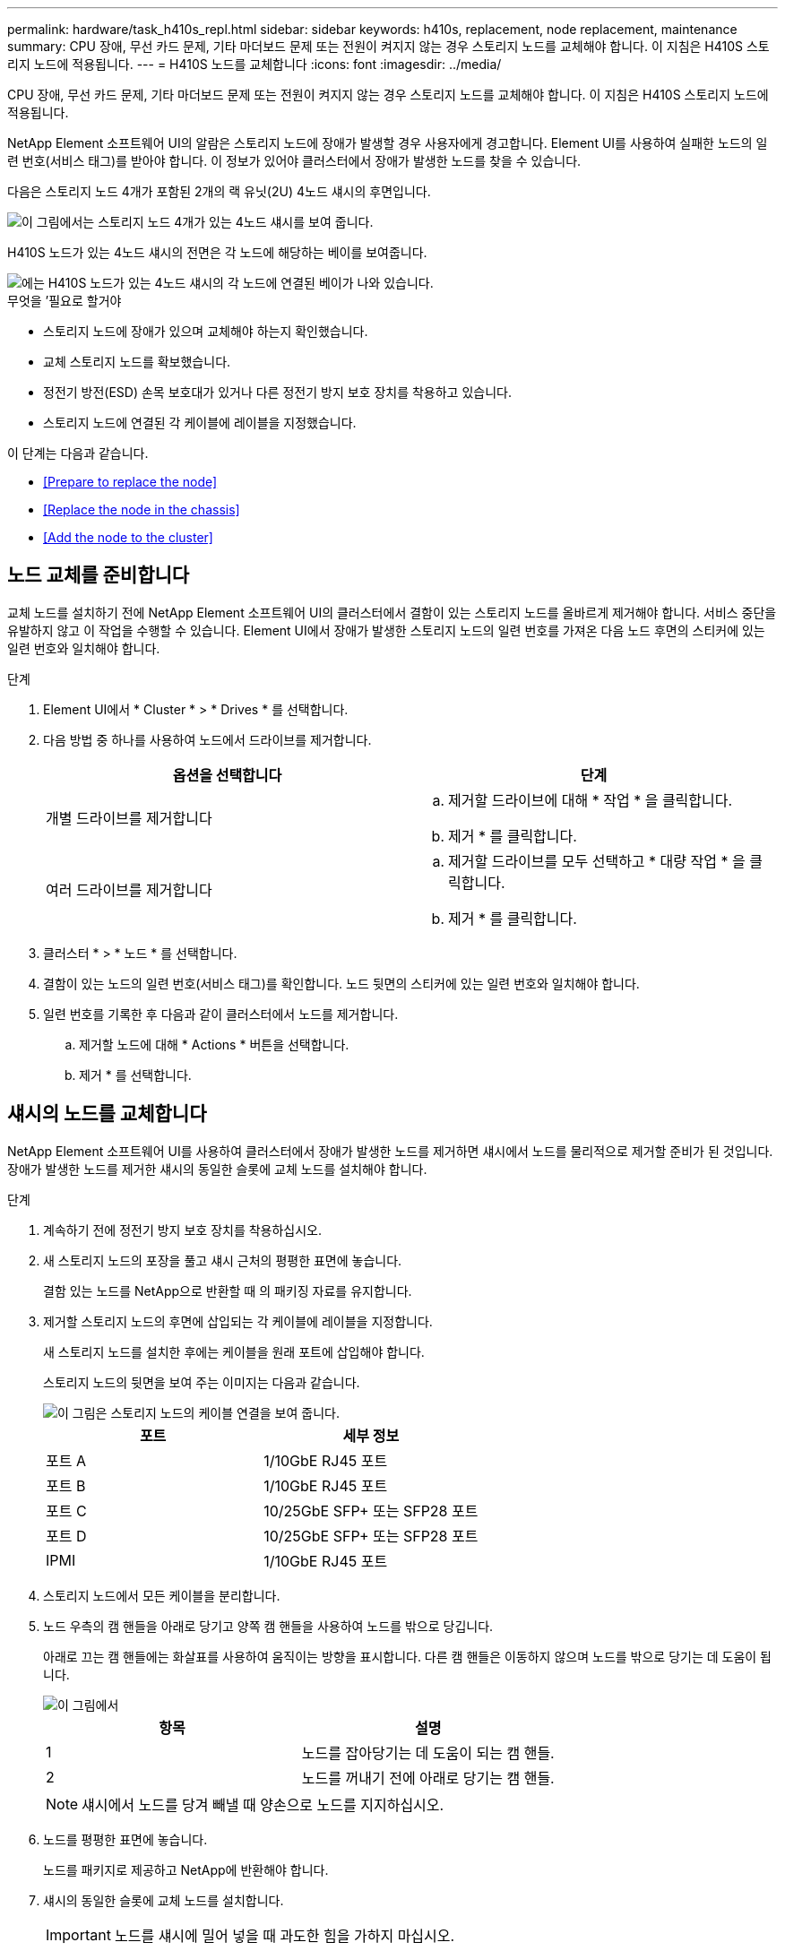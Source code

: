 ---
permalink: hardware/task_h410s_repl.html 
sidebar: sidebar 
keywords: h410s, replacement, node replacement, maintenance 
summary: CPU 장애, 무선 카드 문제, 기타 마더보드 문제 또는 전원이 켜지지 않는 경우 스토리지 노드를 교체해야 합니다. 이 지침은 H410S 스토리지 노드에 적용됩니다. 
---
= H410S 노드를 교체합니다
:icons: font
:imagesdir: ../media/


[role="lead"]
CPU 장애, 무선 카드 문제, 기타 마더보드 문제 또는 전원이 켜지지 않는 경우 스토리지 노드를 교체해야 합니다. 이 지침은 H410S 스토리지 노드에 적용됩니다.

NetApp Element 소프트웨어 UI의 알람은 스토리지 노드에 장애가 발생할 경우 사용자에게 경고합니다. Element UI를 사용하여 실패한 노드의 일련 번호(서비스 태그)를 받아야 합니다. 이 정보가 있어야 클러스터에서 장애가 발생한 노드를 찾을 수 있습니다.

다음은 스토리지 노드 4개가 포함된 2개의 랙 유닛(2U) 4노드 섀시의 후면입니다.

image::hci_stornode_rear.gif[이 그림에서는 스토리지 노드 4개가 있는 4노드 섀시를 보여 줍니다.]

H410S 노드가 있는 4노드 섀시의 전면은 각 노드에 해당하는 베이를 보여줍니다.

image::hci_stor_node_ssd_bays.gif[에는 H410S 노드가 있는 4노드 섀시의 각 노드에 연결된 베이가 나와 있습니다.]

.무엇을 &#8217;필요로 할거야
* 스토리지 노드에 장애가 있으며 교체해야 하는지 확인했습니다.
* 교체 스토리지 노드를 확보했습니다.
* 정전기 방전(ESD) 손목 보호대가 있거나 다른 정전기 방지 보호 장치를 착용하고 있습니다.
* 스토리지 노드에 연결된 각 케이블에 레이블을 지정했습니다.


이 단계는 다음과 같습니다.

* <<Prepare to replace the node>>
* <<Replace the node in the chassis>>
* <<Add the node to the cluster>>




== 노드 교체를 준비합니다

교체 노드를 설치하기 전에 NetApp Element 소프트웨어 UI의 클러스터에서 결함이 있는 스토리지 노드를 올바르게 제거해야 합니다. 서비스 중단을 유발하지 않고 이 작업을 수행할 수 있습니다. Element UI에서 장애가 발생한 스토리지 노드의 일련 번호를 가져온 다음 노드 후면의 스티커에 있는 일련 번호와 일치해야 합니다.

.단계
. Element UI에서 * Cluster * > * Drives * 를 선택합니다.
. 다음 방법 중 하나를 사용하여 노드에서 드라이브를 제거합니다.
+
[cols="2*"]
|===
| 옵션을 선택합니다 | 단계 


 a| 
개별 드라이브를 제거합니다
 a| 
.. 제거할 드라이브에 대해 * 작업 * 을 클릭합니다.
.. 제거 * 를 클릭합니다.




 a| 
여러 드라이브를 제거합니다
 a| 
.. 제거할 드라이브를 모두 선택하고 * 대량 작업 * 을 클릭합니다.
.. 제거 * 를 클릭합니다.


|===
. 클러스터 * > * 노드 * 를 선택합니다.
. 결함이 있는 노드의 일련 번호(서비스 태그)를 확인합니다. 노드 뒷면의 스티커에 있는 일련 번호와 일치해야 합니다.
. 일련 번호를 기록한 후 다음과 같이 클러스터에서 노드를 제거합니다.
+
.. 제거할 노드에 대해 * Actions * 버튼을 선택합니다.
.. 제거 * 를 선택합니다.






== 섀시의 노드를 교체합니다

NetApp Element 소프트웨어 UI를 사용하여 클러스터에서 장애가 발생한 노드를 제거하면 섀시에서 노드를 물리적으로 제거할 준비가 된 것입니다. 장애가 발생한 노드를 제거한 섀시의 동일한 슬롯에 교체 노드를 설치해야 합니다.

.단계
. 계속하기 전에 정전기 방지 보호 장치를 착용하십시오.
. 새 스토리지 노드의 포장을 풀고 섀시 근처의 평평한 표면에 놓습니다.
+
결함 있는 노드를 NetApp으로 반환할 때 의 패키징 자료를 유지합니다.

. 제거할 스토리지 노드의 후면에 삽입되는 각 케이블에 레이블을 지정합니다.
+
새 스토리지 노드를 설치한 후에는 케이블을 원래 포트에 삽입해야 합니다.

+
스토리지 노드의 뒷면을 보여 주는 이미지는 다음과 같습니다.

+
image::../media/hci_isi_storage_cabling.png[이 그림은 스토리지 노드의 케이블 연결을 보여 줍니다.]

+
[cols="2*"]
|===
| 포트 | 세부 정보 


 a| 
포트 A
 a| 
1/10GbE RJ45 포트



 a| 
포트 B
 a| 
1/10GbE RJ45 포트



 a| 
포트 C
 a| 
10/25GbE SFP+ 또는 SFP28 포트



 a| 
포트 D
 a| 
10/25GbE SFP+ 또는 SFP28 포트



 a| 
IPMI
 a| 
1/10GbE RJ45 포트

|===
. 스토리지 노드에서 모든 케이블을 분리합니다.
. 노드 우측의 캠 핸들을 아래로 당기고 양쪽 캠 핸들을 사용하여 노드를 밖으로 당깁니다.
+
아래로 끄는 캠 핸들에는 화살표를 사용하여 움직이는 방향을 표시합니다. 다른 캠 핸들은 이동하지 않으며 노드를 밖으로 당기는 데 도움이 됩니다.

+
image::../media/hci_stor_node_camhandles.gif[이 그림에서]

+
[cols="2*"]
|===
| 항목 | 설명 


 a| 
1
 a| 
노드를 잡아당기는 데 도움이 되는 캠 핸들.



 a| 
2
 a| 
노드를 꺼내기 전에 아래로 당기는 캠 핸들.

|===
+

NOTE: 섀시에서 노드를 당겨 빼낼 때 양손으로 노드를 지지하십시오.

. 노드를 평평한 표면에 놓습니다.
+
노드를 패키지로 제공하고 NetApp에 반환해야 합니다.

. 섀시의 동일한 슬롯에 교체 노드를 설치합니다.
+

IMPORTANT: 노드를 섀시에 밀어 넣을 때 과도한 힘을 가하지 마십시오.

. 제거한 노드에서 드라이브를 이동하여 새 노드에 삽입합니다.
. 원래 연결을 끊은 포트에 케이블을 다시 연결합니다.
+
케이블을 분리할 때 케이블에 부착된 레이블은 도움이 될 것입니다.

+
[NOTE]
====
.. 섀시 후면의 공기 환풍구가 케이블 또는 레이블에 의해 막히면 과열되어 구성 요소에 조기 오류가 발생할 수 있습니다.
.. 케이블을 포트에 억지로 밀어 넣지 마십시오. 케이블, 포트 또는 둘 다 손상될 수 있습니다.


====
+

TIP: 교체 노드가 섀시의 다른 노드와 같은 방식으로 케이블로 연결되어 있는지 확인합니다.

. 노드 전면의 단추를 눌러 전원을 켭니다.




== 클러스터에 노드를 추가합니다

클러스터에 노드를 추가하거나 기존 노드에 새 드라이브를 설치하면 드라이브가 사용 가능한 것으로 자동으로 등록됩니다. Element UI 또는 API를 사용하여 클러스터에 드라이브를 추가해야 클러스터에 참여할 수 있습니다.

클러스터의 각 노드에 있는 소프트웨어 버전이 호환되어야 합니다. 클러스터에 노드를 추가하면 클러스터는 필요에 따라 새 노드에 Element 소프트웨어의 클러스터 버전을 설치합니다.

.단계
. 클러스터 * > * 노드 * 를 선택합니다.
. 보류 중인 노드 목록을 보려면 * Pending * 을 선택합니다.
. 다음 중 하나를 수행합니다.
+
** 개별 노드를 추가하려면 추가할 노드에 대해 * Actions * 아이콘을 선택합니다.
** 여러 노드를 추가하려면 추가할 노드의 확인란을 선택한 다음 * 대량 작업 * 을 선택합니다.
+

NOTE: 추가하려는 노드에 클러스터에서 실행 중인 버전과 다른 버전의 Element 소프트웨어가 있는 경우 클러스터는 노드를 클러스터 마스터에서 실행 중인 Element 소프트웨어 버전으로 비동기식으로 업데이트합니다. 노드가 업데이트되면 자동으로 클러스터에 추가됩니다. 이 비동기 프로세스 중에 노드는 펜딩액티브 상태가 됩니다.



. 추가 * 를 선택합니다.
+
노드가 활성 노드 목록에 나타납니다.

. Element UI에서 * Cluster * > * Drives * 를 선택합니다.
. 사용 가능한 드라이브 목록을 보려면 * 사용 가능 * 을 선택합니다.
. 다음 중 하나를 수행합니다.
+
** 개별 드라이브를 추가하려면 추가할 드라이브에 대한 * 작업 * 아이콘을 선택한 다음 * 추가 * 를 선택합니다.
** 여러 드라이브를 추가하려면 추가할 드라이브의 확인란을 선택하고 * 벌크 작업 * 을 선택한 다음 * 추가 * 를 선택합니다.






== 자세한 내용을 확인하십시오

* https://www.netapp.com/data-storage/solidfire/documentation/["NetApp SolidFire 리소스 페이지 를 참조하십시오"^]
* https://docs.netapp.com/sfe-122/topic/com.netapp.ndc.sfe-vers/GUID-B1944B0E-B335-4E0B-B9F1-E960BF32AE56.html["이전 버전의 NetApp SolidFire 및 Element 제품에 대한 문서"^]

